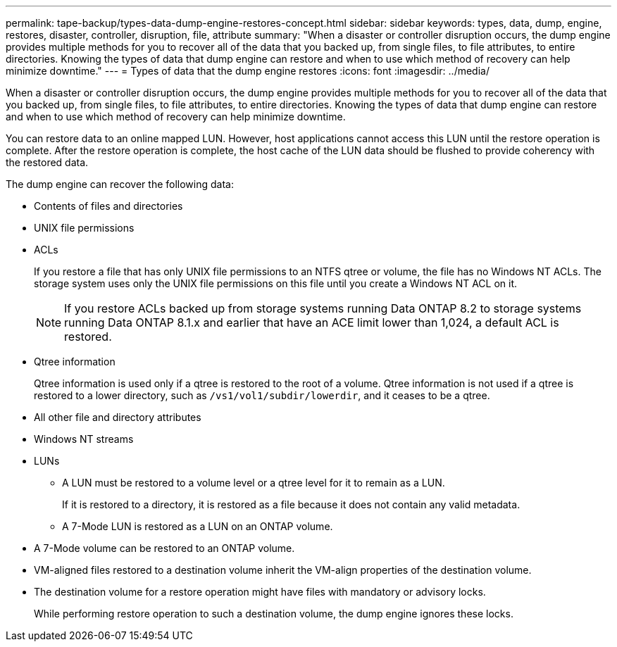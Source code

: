 ---
permalink: tape-backup/types-data-dump-engine-restores-concept.html
sidebar: sidebar
keywords: types, data, dump, engine, restores, disaster, controller, disruption, file, attribute
summary: "When a disaster or controller disruption occurs, the dump engine provides multiple methods for you to recover all of the data that you backed up, from single files, to file attributes, to entire directories. Knowing the types of data that dump engine can restore and when to use which method of recovery can help minimize downtime."
---
= Types of data that the dump engine restores
:icons: font
:imagesdir: ../media/

[.lead]
When a disaster or controller disruption occurs, the dump engine provides multiple methods for you to recover all of the data that you backed up, from single files, to file attributes, to entire directories. Knowing the types of data that dump engine can restore and when to use which method of recovery can help minimize downtime.

You can restore data to an online mapped LUN. However, host applications cannot access this LUN until the restore operation is complete. After the restore operation is complete, the host cache of the LUN data should be flushed to provide coherency with the restored data.

The dump engine can recover the following data:

* Contents of files and directories
* UNIX file permissions
* ACLs
+
If you restore a file that has only UNIX file permissions to an NTFS qtree or volume, the file has no Windows NT ACLs. The storage system uses only the UNIX file permissions on this file until you create a Windows NT ACL on it.
+
[NOTE]
====
If you restore ACLs backed up from storage systems running Data ONTAP 8.2 to storage systems running Data ONTAP 8.1.x and earlier that have an ACE limit lower than 1,024, a default ACL is restored.
====

* Qtree information
+
Qtree information is used only if a qtree is restored to the root of a volume. Qtree information is not used if a qtree is restored to a lower directory, such as `/vs1/vol1/subdir/lowerdir`, and it ceases to be a qtree.

* All other file and directory attributes
* Windows NT streams
* LUNs
 ** A LUN must be restored to a volume level or a qtree level for it to remain as a LUN.
+
If it is restored to a directory, it is restored as a file because it does not contain any valid metadata.

 ** A 7-Mode LUN is restored as a LUN on an ONTAP volume.
* A 7-Mode volume can be restored to an ONTAP volume.
* VM-aligned files restored to a destination volume inherit the VM-align properties of the destination volume.
* The destination volume for a restore operation might have files with mandatory or advisory locks.
+
While performing restore operation to such a destination volume, the dump engine ignores these locks.
